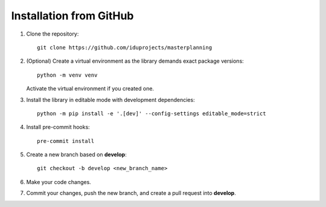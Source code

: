 Installation from GitHub
========================

1. Clone the repository:
   ::
   
       git clone https://github.com/iduprojects/masterplanning

2. (Optional) Create a virtual environment as the library demands exact package versions:
   ::
   
       python -m venv venv

   Activate the virtual environment if you created one.

3. Install the library in editable mode with development dependencies:
   ::
   
       python -m pip install -e '.[dev]' --config-settings editable_mode=strict

4. Install pre-commit hooks:
   ::
   
       pre-commit install

5. Create a new branch based on **develop**:
   ::
   
       git checkout -b develop <new_branch_name>

6. Make your code changes.

7. Commit your changes, push the new branch, and create a pull request into **develop**.
